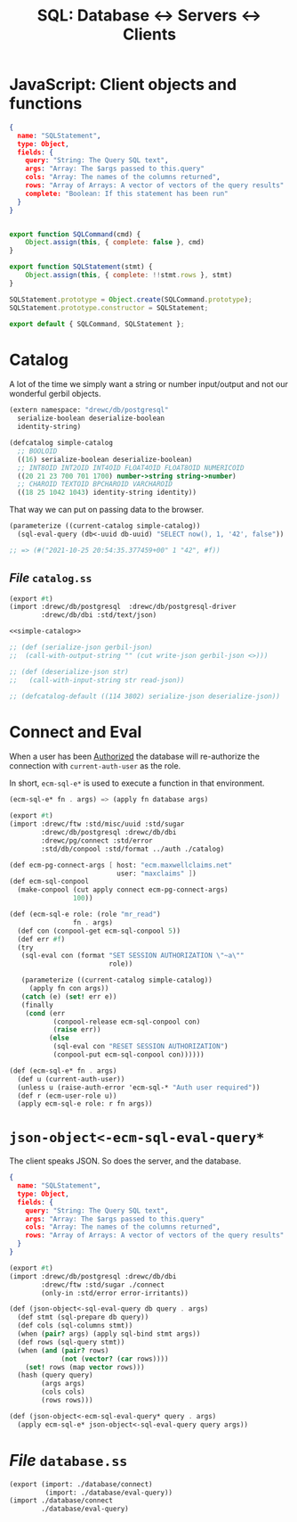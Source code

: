 #+TITLE: SQL: Database <-> Servers <-> Clients

* JavaScript: Client objects and functions

#+begin_src json
{
  name: "SQLStatement",
  type: Object,
  fields: {
    query: "String: The Query SQL text",
    args: "Array: The $args passed to this.query"
    cols: "Array: The names of the columns returned",
    rows: "Array of Arrays: A vector of vectors of the query results"
    complete: "Boolean: If this statement has been run"
  }
}
#+end_src

#+begin_src js :tangle src/assets/sql/objects.js

export function SQLCommand(cmd) {
    Object.assign(this, { complete: false }, cmd)
}

export function SQLStatement(stmt) {
    Object.assign(this, { complete: !!stmt.rows }, stmt)
}

SQLStatement.prototype = Object.create(SQLCommand.prototype);
SQLStatement.prototype.constructor = SQLStatement;

export default { SQLCommand, SQLStatement };

#+end_src

* Catalog


A lot of the time we simply want a string or number input/output and not our wonderful gerbil objects.

#+begin_src scheme :noweb-ref simple-catalog
(extern namespace: "drewc/db/postgresql"
  serialize-boolean deserialize-boolean
  identity-string)

(defcatalog simple-catalog
  ;; BOOLOID
  ((16) serialize-boolean deserialize-boolean)
  ;; INT8OID INT2OID INT4OID FLOAT4OID FLOAT8OID NUMERICOID
  ((20 21 23 700 701 1700) number->string string->number)
  ;; CHAROID TEXTOID BPCHAROID VARCHAROID
  ((18 25 1042 1043) identity-string identity))
#+end_src

That way we can put on passing data to the browser.

#+begin_src scheme
(parameterize ((current-catalog simple-catalog))
  (sql-eval-query (db<-uuid db-uuid) "SELECT now(), 1, '42', false"))

;; => (#("2021-10-25 20:54:35.377459+00" 1 "42", #f))
#+end_src


** /File/ ~catalog.ss~
:PROPERTIES:
:ID:       d7b92dcb-18f0-4df6-8b96-e7a417d2dd2d
:END:
#+begin_src scheme :tangle database/catalog.ss :noweb yes
(export #t)
(import :drewc/db/postgresql  :drewc/db/postgresql-driver
        :drewc/db/dbi :std/text/json)

<<simple-catalog>>

;; (def (serialize-json gerbil-json)
;;  (call-with-output-string "" (cut write-json gerbil-json <>)))

;; (def (deserialize-json str)
;;   (call-with-input-string str read-json))

;; (defcatalog-default ((114 3802) serialize-json deserialize-json))
#+end_src
* Connect and Eval

When a user has been [[file:Authorization.org][Authorized]] the database will re-authorize the connection
with ~current-auth-user~ as the role.

In short, ~ecm-sql-e*~ is used to execute a function in that environment.

#+begin_src scheme
(ecm-sql-e* fn . args) => (apply fn database args)
#+end_src

#+begin_src scheme :tangle database/connect.ss
(export #t)
(import :drewc/ftw :std/misc/uuid :std/sugar
        :drewc/db/postgresql :drewc/db/dbi
        :drewc/pg/connect :std/error
        :std/db/conpool :std/format ../auth ./catalog)

(def ecm-pg-connect-args [ host: "ecm.maxwellclaims.net"
                           user: "maxclaims" ])
(def ecm-sql-conpool
  (make-conpool (cut apply connect ecm-pg-connect-args)
                100))

(def (ecm-sql-e role: (role "mr_read")
                fn . args)
  (def con (conpool-get ecm-sql-conpool 5))
  (def err #f)
  (try
   (sql-eval con (format "SET SESSION AUTHORIZATION \"~a\""
                         role))

   (parameterize ((current-catalog simple-catalog))
     (apply fn con args))
   (catch (e) (set! err e))
   (finally
    (cond (err
           (conpool-release ecm-sql-conpool con)
           (raise err))
          (else
           (sql-eval con "RESET SESSION AUTHORIZATION")
           (conpool-put ecm-sql-conpool con))))))

(def (ecm-sql-e* fn . args)
  (def u (current-auth-user))
  (unless u (raise-auth-error 'ecm-sql-* "Auth user required"))
  (def r (ecm-user-role u))
  (apply ecm-sql-e role: r fn args))
#+end_src


* ~json-object<-ecm-sql-eval-query*~

The client speaks JSON. So does the server, and the database.

#+begin_src json
{
  name: "SQLStatement",
  type: Object,
  fields: {
    query: "String: The Query SQL text",
    args: "Array: The $args passed to this.query"
    cols: "Array: The names of the columns returned",
    rows: "Array of Arrays: A vector of vectors of the query results"
  }
}
#+end_src


#+begin_src scheme :tangle "database/eval-query.ss"
(export #t)
(import :drewc/db/postgresql :drewc/db/dbi
        :drewc/ftw :std/sugar ./connect
        (only-in :std/error error-irritants))

(def (json-object<-sql-eval-query db query . args)
  (def stmt (sql-prepare db query))
  (def cols (sql-columns stmt))
  (when (pair? args) (apply sql-bind stmt args))
  (def rows (sql-query stmt))
  (when (and (pair? rows)
             (not (vector? (car rows))))
    (set! rows (map vector rows)))
  (hash (query query)
        (args args)
        (cols cols)
        (rows rows)))

(def (json-object<-ecm-sql-eval-query* query . args)
  (apply ecm-sql-e* json-object<-sql-eval-query query args))
#+end_src

* /File/ ~database.ss~
#+begin_src scheme :tangle database.ss
(export (import: ./database/connect)
         (import: ./database/eval-query))
(import ./database/connect
        ./database/eval-query)
#+end_src
